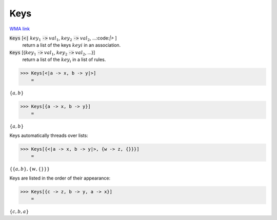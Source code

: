 Keys
====

`WMA link <https://reference.wolfram.com/language/ref/Keys.html>`_


:code:`Keys` [:code:`<|`  :math:`key_1` :code:`->`  :math:`val_1`, :math:`key_2` :code:`->`  :math:`val_2`, ...:code:`|>` ]
    return a list of the keys :math:`keyi` in an association.

:code:`Keys` [{:math:`key_1` :code:`->`  :math:`val_1`, :math:`key_2` :code:`->`  :math:`val_2`, ...}]
    return a list of the :math:`key_i` in a list of rules.





>>> Keys[<|a -> x, b -> y|>]
    =

:math:`\left\{a,b\right\}`


>>> Keys[{a -> x, b -> y}]
    =

:math:`\left\{a,b\right\}`



Keys automatically threads over lists:

>>> Keys[{<|a -> x, b -> y|>, {w -> z, {}}}]
    =

:math:`\left\{\left\{a,b\right\},\left\{w,\left\{\right\}\right\}\right\}`



Keys are listed in the order of their appearance:

>>> Keys[{c -> z, b -> y, a -> x}]
    =

:math:`\left\{c,b,a\right\}`


